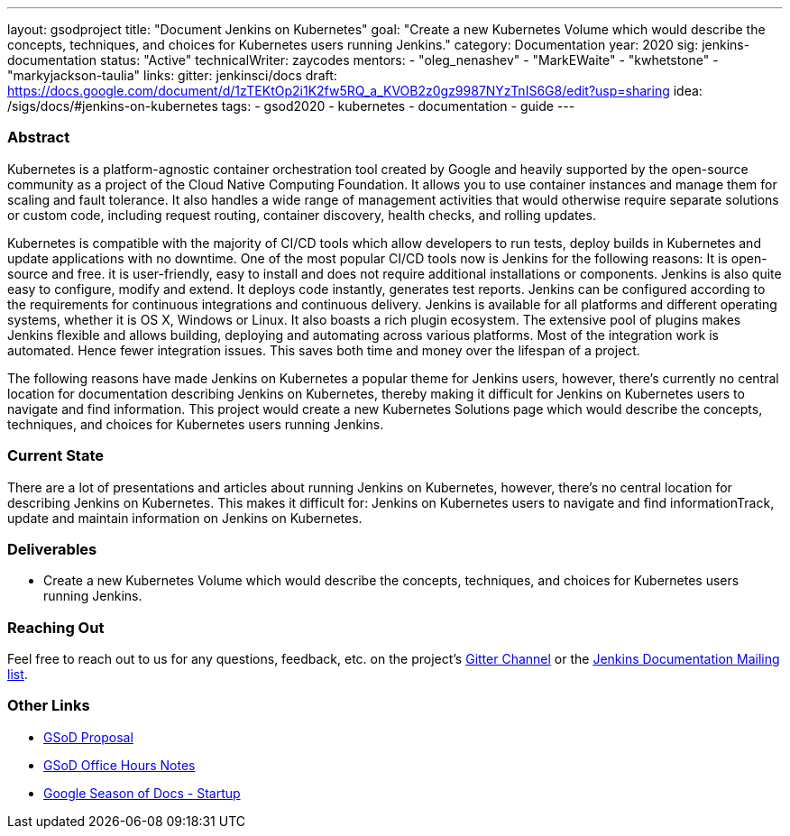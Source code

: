 ---
layout: gsodproject
title: "Document Jenkins on Kubernetes"
goal: "Create a new Kubernetes Volume which would describe the concepts, techniques, and choices for Kubernetes users running Jenkins."
category: Documentation
year: 2020
sig: jenkins-documentation
status: "Active"
technicalWriter: zaycodes
mentors:
- "oleg_nenashev"
- "MarkEWaite"
- "kwhetstone"
- "markyjackson-taulia"
links:
  gitter: jenkinsci/docs
  draft: https://docs.google.com/document/d/1zTEKtOp2i1K2fw5RQ_a_KVOB2z0gz9987NYzTnIS6G8/edit?usp=sharing
  idea: /sigs/docs/#jenkins-on-kubernetes
tags:
- gsod2020
- kubernetes
- documentation
- guide
---

=== Abstract

Kubernetes is a platform-agnostic container orchestration tool created by Google and heavily 
supported by the open-source community as a project of the Cloud Native Computing Foundation. 
It allows you to use container instances and manage them for scaling and fault tolerance. 
It also handles a wide range of management activities that would otherwise require separate solutions or custom code, 
including request routing, container discovery, health checks, and rolling updates.

Kubernetes is compatible with the majority of CI/CD tools which allow developers to run tests, 
deploy builds in Kubernetes and update applications with no downtime. 
One of the most popular CI/CD tools now is Jenkins for the following reasons:
It is open-source and free.
it is user-friendly, easy to install and does not require additional installations or components.
Jenkins is also quite easy to configure, modify and extend. 
It deploys code instantly, generates test reports. 
Jenkins can be configured according to the requirements for continuous integrations and continuous delivery.
Jenkins is available for all platforms and different operating systems, whether it is OS X, Windows or Linux. 
It also boasts a rich plugin ecosystem. 
The extensive pool of plugins makes Jenkins flexible and allows building, 
deploying and automating across various platforms.
Most of the integration work is automated. 
Hence fewer integration issues. 
This saves both time and money over the lifespan of a project.

The following reasons have made Jenkins on Kubernetes a popular theme for Jenkins users, 
however, there’s currently no central location for documentation describing Jenkins on Kubernetes, 
thereby making it difficult for Jenkins on Kubernetes users to navigate and find information. 
This project would create a new Kubernetes Solutions page which would describe the concepts, 
techniques, and choices for Kubernetes users running Jenkins.

=== Current State

There are a lot of presentations and articles about running Jenkins on Kubernetes, 
however, there’s no central location for describing Jenkins on Kubernetes. 
This makes it difficult for:
Jenkins on Kubernetes users to navigate and find informationTrack, 
update and maintain information on Jenkins on Kubernetes. 

=== Deliverables

* Create a new Kubernetes Volume which would describe the concepts, 
techniques, and choices for Kubernetes users running Jenkins.


=== Reaching Out

Feel free to reach out to us for any questions, feedback, etc. on the project's
link:https://gitter.im/jenkinsci/docs[Gitter Channel] or the
mailto:jenkinsci-docs@googlegroups.com[Jenkins Documentation Mailing list].

=== Other Links

* https://docs.google.com/document/d/1zTEKtOp2i1K2fw5RQ_a_KVOB2z0gz9987NYzTnIS6G8/edit?usp=sharing[GSoD Proposal] +
* https://docs.google.com/document/d/17cPLUrJ4Ul4Y8MREjDyfWBEN7PlnlrmPh6wuKMPFmPg/edit?usp=sharing[GSoD Office Hours Notes] +
* https://docs.google.com/document/d/1m0rTrXk7WisPXUeaKGj81dOFO2CcW4o_Nvo7NvcoL98/edit?usp=sharing[Google Season of Docs - Startup] +
